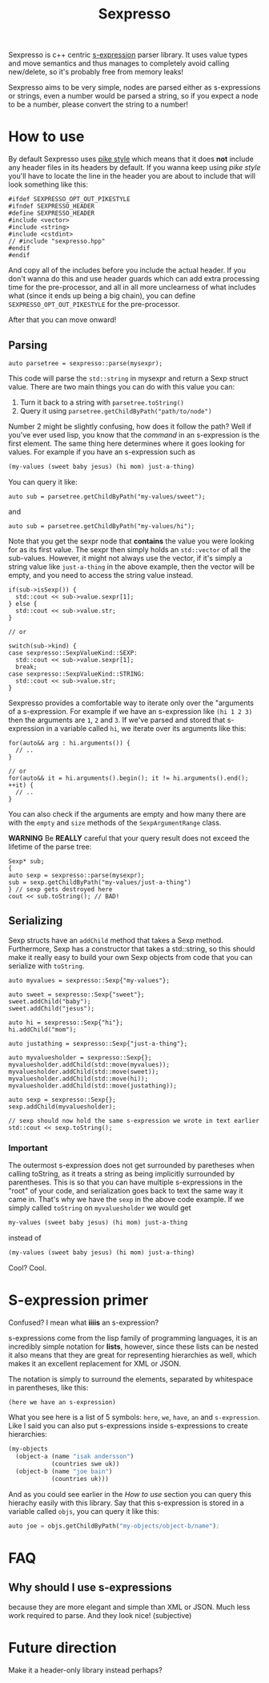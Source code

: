 #+TITLE: Sexpresso

Sexpresso is c++ centric [[https://en.wikipedia.org/wiki/S-expression][s-expression]] parser library. It uses value types and
move semantics and thus manages to completely avoid calling new/delete, so it's probably
free from memory leaks!

Sexpresso aims to be very simple, nodes are parsed either as s-expressions or strings, even
a number would be parsed a string, so if you expect a node to be a number, please convert the
string to a number!

* How to use

By default Sexpresso uses [[http://doc.cat-v.org/bell_labs/pikestyle][pike style]] which means that it does *not* include any header files
in its headers by default. If you wanna keep using /pike style/ you'll have to locate the line
in the header you are about to include that will look something like this:

#+BEGIN_SRC c++
#ifdef SEXPRESSO_OPT_OUT_PIKESTYLE
#ifndef SEXPRESSO_HEADER
#define SEXPRESSO_HEADER
#include <vector>
#include <string>
#include <cstdint>
// #include "sexpresso.hpp"
#endif
#endif
#+END_SRC

And copy all of the includes before you include the actual header. If you don't wanna do this
and use header guards which can add extra processing time for the pre-processor, and all in all
more unclearness of what includes what (since it ends up being a big chain), you can define
~SEXPRESSO_OPT_OUT_PIKESTYLE~ for the pre-processor.

After that you can move onward!

** Parsing

#+BEGIN_SRC c++
auto parsetree = sexpresso::parse(mysexpr);
#+END_SRC

This code will parse the ~std::string~ in mysexpr and return a Sexp struct value.
There are two main things you can do with this value you can:

1. Turn it back to a string with ~parsetree.toString()~
2. Query it using ~parsetree.getChildByPath("path/to/node")~

Number 2 might be slightly confusing, how does it follow the path? Well if you've ever used lisp,
you know that the /command/ in an s-expression is the first element. The same thing here determines
where it goes looking for values. For example if you have an s-expression such as

#+BEGIN_SRC lisp
(my-values (sweet baby jesus) (hi mom) just-a-thing)
#+END_SRC

You can query it like:

#+BEGIN_SRC c++
auto sub = parsetree.getChildByPath("my-values/sweet");
#+END_SRC

and

#+BEGIN_SRC c++
auto sub = parsetree.getChildByPath("my-values/hi");
#+END_SRC

Note that you get the sexpr node that *contains* the value you
were looking for as its first value. The sexpr then simply holds an ~std::vector~ of all the sub-values.
However, it might not always use the vector, if it's simply a string value like ~just-a-thing~ in the
above example, then the vector will be empty, and you need to access the string value instead.

#+BEGIN_SRC c++
if(sub->isSexp()) {
  std::cout << sub->value.sexpr[1];
} else {
  std::cout << sub->value.str;
}

// or

switch(sub->kind) {
case sexpresso::SexpValueKind::SEXP:
  std::cout << sub->value.sexpr[1];
  break;
case sexpresso::SexpValueKind::STRING:
  std::cout << sub->value.str;
}
#+END_SRC

Sexpresso provides a comfortable way to iterate only over the "arguments of a s-expression.
For example if we have an s-expression like ~(hi 1 2 3)~ then the arguments are ~1~, ~2~ and ~3~.
If we've parsed and stored that s-expression in a variable called ~hi~, we iterate over its arguments
like this:

#+BEGIN_SRC c++
for(auto&& arg : hi.arguments()) {
  // ..
}

// or 
for(auto&& it = hi.arguments().begin(); it != hi.arguments().end(); ++it) {
  // ..
}
#+END_SRC

You can also check if the arguments are empty and how many there are with the ~empty~ and ~size~ methods
of the ~SexpArgumentRange~ class.

*WARNING* Be *REALLY* careful that your query result does not exceed the lifetime of
the parse tree:

#+BEGIN_SRC c++
Sexp* sub;
{
auto sexp = sexpresso::parse(mysexpr);
sub = sexp.getChildByPath("my-values/just-a-thing")
} // sexp gets destroyed here
cout << sub.toString(); // BAD!
#+END_SRC

** Serializing
Sexp structs have an ~addChild~ method that takes a Sexp method. Furthermore, Sexp has a constructor
that takes a std::string, so this should make it really easy to build your own Sexp objects from code that
you can serialize with ~toString~.

#+BEGIN_SRC c++
auto myvalues = sexpresso::Sexp{"my-values"};

auto sweet = sexpresso::Sexp{"sweet"};
sweet.addChild("baby");
sweet.addChild("jesus");

auto hi = sexpresso::Sexp{"hi"};
hi.addChild("mom");

auto justathing = sexpresso::Sexp{"just-a-thing"};

auto myvaluesholder = sexpresso::Sexp{};
myvaluesholder.addChild(std::move(myvalues));
myvaluesholder.addChild(std::move(sweet));
myvaluesholder.addChild(std::move(hi));
myvaluesholder.addChild(std::move(justathing));

auto sexp = sexpresso::Sexp{};
sexp.addChild(myvaluesholder);

// sexp should now hold the same s-expression we wrote in text earlier
std::cout << sexp.toString();
#+END_SRC

*** Important

The outermost s-expression does not get surrounded by paretheses when calling toString, as it treats a string
as being implicitly surrounded by parentheses. This is so that you can have multiple s-expressions in the "root"
of your code, and serialization goes back to text the same way it came in. That's why we have the ~sexp~
in the above code example. If we simply called ~toString~ on ~myvaluesholder~ we would get

#+BEGIN_SRC lisp
my-values (sweet baby jesus) (hi mom) just-a-thing
#+END_SRC

instead of

#+BEGIN_SRC lisp
(my-values (sweet baby jesus) (hi mom) just-a-thing)
#+END_SRC

Cool? Cool.

* S-expression primer

Confused? I mean what *iiiis* an s-expression?

s-expressions come from the lisp family of programming languages, it is an
incredibly simple notation for *lists*, however, since these lists can be nested
it also means that they are great for representing hierarchies as well, which makes
it an excellent replacement for XML or JSON.

The notation is simply to surround the elements, separated by whitespace in parentheses,
like this:

#+BEGIN_SRC lisp
(here we have an s-expression)
#+END_SRC

What you see here is a list of 5 symbols: ~here~, ~we~, ~have~, ~an~ and ~s-expression~.
Like I said you can also put s-expressions inside s-expressions to create hierarchies:

#+BEGIN_SRC lisp
(my-objects 
  (object-a (name "isak andersson") 
            (countries swe uk)) 
  (object-b (name "joe bain")
            (countries uk)))
#+END_SRC

And as you could see earlier in the [[How to use]] section you can query this hierachy easily with
this library. Say that this s-expression is stored in a variable called ~objs~, you can query it like this:

#+BEGIN_SRC lisp
auto joe = objs.getChildByPath("my-objects/object-b/name");
#+END_SRC

* FAQ
** Why should I use s-expressions
because they are more elegant and simple than XML or JSON. Much less work required to parse. And they look nice! (subjective)

* Future direction
Make it a header-only library instead perhaps?
